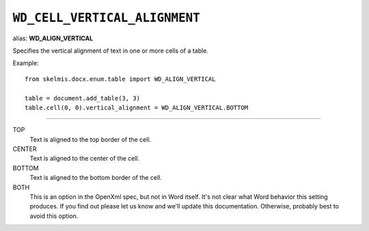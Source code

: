 .. _WdCellVerticalAlignment:

``WD_CELL_VERTICAL_ALIGNMENT``
==============================

alias: **WD_ALIGN_VERTICAL**

Specifies the vertical alignment of text in one or more cells of a table.

Example::

    from skelmis.docx.enum.table import WD_ALIGN_VERTICAL

    table = document.add_table(3, 3)
    table.cell(0, 0).vertical_alignment = WD_ALIGN_VERTICAL.BOTTOM

----

TOP
    Text is aligned to the top border of the cell.

CENTER
    Text is aligned to the center of the cell.

BOTTOM
    Text is aligned to the bottom border of the cell.

BOTH
    This is an option in the OpenXml spec, but not in Word itself. It's not
    clear what Word behavior this setting produces. If you find out please let
    us know and we'll update this documentation. Otherwise, probably best to
    avoid this option.
